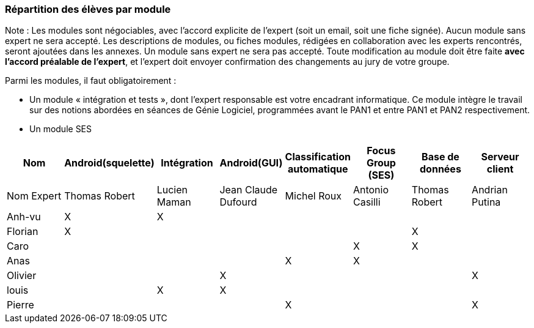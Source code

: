 === Répartition des élèves par module

Note : Les modules sont négociables, avec l’accord explicite de l’expert
(soit un email, soit une fiche signée). Aucun module sans expert ne sera
accepté. Les descriptions de modules, ou fiches modules, rédigées en
collaboration avec les experts rencontrés, seront ajoutées dans les
annexes. Un module sans expert ne sera pas accepté. Toute modification
au module doit être faite *avec l’accord préalable de l’expert*, et
l’expert doit envoyer confirmation des changements au jury de votre
groupe.

Parmi les modules, il faut obligatoirement :

* Un module « intégration et tests », dont l’expert responsable est
votre encadrant informatique. Ce module intègre le travail sur des
notions abordées en séances de Génie Logiciel, programmées avant le PAN1
et entre PAN1 et PAN2 respectivement.
* Un module SES

[cols=",^,^,^,^,^,^,^",options="header",]
|====
| Nom        | Android(squelette) | Intégration| Android(GUI)| Classification automatique| Focus Group (SES)| Base de données| Serveur client
| Nom Expert |Thomas Robert         |Lucien Maman         |Jean Claude Dufourd         |Michel Roux         |Antonio Casilli       |Thomas Robert            |Andrian Putina

| Anh-vu    | X       |     X    |         |         |         |            |

|Florian   |   X      |        |         |         |         |  X          |

| Caro    |         |         |         |         |     X    |  X        |

| Anas   |      |         |         |    X     |     X    |          |

| Olivier    |         |       |    X     |        |         |         |X

| louis    |         |    X     |    X     |         |         |            |

| Pierre    |        |       |         |    X     |        |            | X
|====
